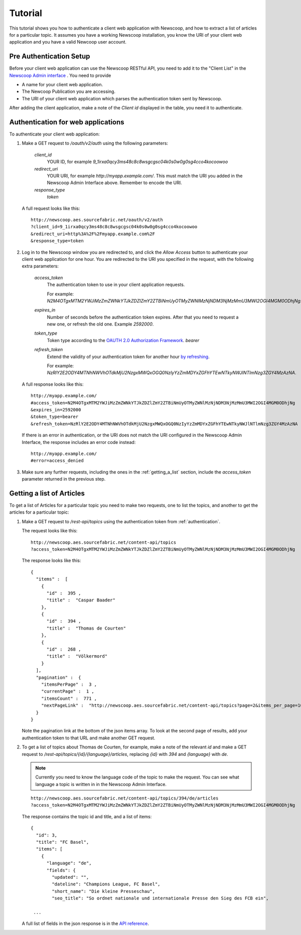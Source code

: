 Tutorial
==============================

.. These do not work in code blocks, and so are fairly pointless.

.. |url| replace:: `http://newscoop.aes.sourcefabric.net`
.. |app| replace:: `http%3A%2F%2Fpeter.sourcefabric.net%2F`
.. |token| replace:: `2M4OTgxMTM2YWJiMzZmZWNkYTJkZDZlZmY2ZTBiNmUyOTMyZWNlMzNjNDM3NjMzMmU3MWI2OGI4MGM0ODhjNg`


This tutorial shows you how to authenticate a client web application with Newscoop, and how to extract a list of articles for a particular topic. It assumes you have a working Newscoop installation, you know the URI of your client web application and you have a valid Newcoop user account.

.. What permissions does the Newscoop User need?

Pre Authentication Setup
-------------------------

.. So, prerequisites, realistically people are not going to be Newscoop admins, so they will just ask for client id and secret. What is the secret for?

.. But they still need user credentials

Before your client web application can use the Newscoop RESTful API, you need to add it to the "Client List" in the `Newscoop Admin interface <http://newscoop.aes.sourcefabric.net/admin/configure-api>`_ . You need to provide

* A name for your client web application.
* The Newcoop Publication you are accessing.
* The URI of your client web application which parses the authentication token sent by Newscoop.

After adding the client application, make a note of the `Client id` displayed in the table, you need it to authenticate.

.. _authentication:

Authentication for web applications
-------------------------------------

To authenticate your client web application:

1. Make a GET request to `/oauth/v2/auth` using the following parameters:

        `client_id`
                YOUR ID, for example `9_1irxa0qcy3ms48c8c8wsgcgsc04k0s0w0g0sg4cco4kocoowoo`

        `redirect_uri`
                YOUR URI, for example `http://myapp.example.com/`. This must match the URI you added in the Newscoop Admin Interface above. Remember to encode the URI. 

        `response_type`
                `token`

   A full request looks like this::

       http://newscoop.aes.sourcefabric.net/oauth/v2/auth
       ?client_id=9_1irxa0qcy3ms48c8c8wsgcgsc04k0s0w0g0sg4cco4kocoowoo
       &redirect_uri=http%3A%2F%2Fmyapp.example.com%2F
       &response_type=token

2. Log in to the Newscoop window you are redirected to, and click the `Allow Access` button to authenticate your client web application for one hour. You are redirected to the URI you specified in the request, with the following extra parameters:

        `access_token`
                The authentication token to use in your client application requests. 

                For example: `N2M4OTgxMTM2YWJiMzZmZWNkYTJkZDZlZmY2ZTBiNmUyOTMyZWNlMzNjNDM3NjMzMmU3MWI2OGI4MGM0ODhjNg`.

        `expires_in`
                Number of seconds before the authentication token expires. After that you need to request a new one, or refresh the old one. Example `2592000`.

        `token_type`
                Token type according to the `OAUTH 2.0 Authorization Framework <http://tools.ietf.org/html/rfc6749#section-7.1>`_. `bearer`

        `refresh_token`
                Extend the validity of your authentication token for another hour `by refreshing <http://tools.ietf.org/html/rfc6749#page-47>`_. 
               
                For example: `NzRlY2E2ODY4MTNhNWVhOTdkMjU2NzgxMWQxOGQ0NzIyYzZmMDYxZGFhYTEwNTkyNWJlNTlmNzg3ZGY4MzAzNA`.

   A full response looks like this::

       http://myapp.example.com/
       #access_token=N2M4OTgxMTM2YWJiMzZmZWNkYTJkZDZlZmY2ZTBiNmUyOTMyZWNlMzNjNDM3NjMzMmU3MWI2OGI4MGM0ODhjNg
       &expires_in=2592000
       &token_type=bearer
       &refresh_token=NzRlY2E2ODY4MTNhNWVhOTdkMjU2NzgxMWQxOGQ0NzIyYzZmMDYxZGFhYTEwNTkyNWJlNTlmNzg3ZGY4MzAzNA


   If there is an error in authentication, or the URI does not match the URI configured in the Newscoop Admin Interface, the response includes an error code instead::

       http://myapp.example.com/
       #error=access_denied

3. Make sure any further requests, including the ones in the :ref:`getting_a_list` section, include the `access_token` parameter returned in the previous step.

.. _getting_a_list:

Getting a list of Articles
------------------------------

To get a list of Articles for a particular topic you need to make two requests, one to list the topics, and another to get the articles for a particular topic:

1. Make a GET request to `/rest-api/topics` using the authentication token from :ref:`authentication`.

   The request looks like this::
       
       http://newscoop.aes.sourcefabric.net/content-api/topics
       ?access_token=N2M4OTgxMTM2YWJiMzZmZWNkYTJkZDZlZmY2ZTBiNmUyOTMyZWNlMzNjNDM3NjMzMmU3MWI2OGI4MGM0ODhjNg

   The response looks like this::

        { 
          "items" :  [ 
            { 
              "id" :  395 , 
              "title" :  "Caspar Baader" 
            }, 
            { 
              "id" :  394 , 
              "title" :  "Thomas de Courten" 
            }, 
            { 
              "id" :  268 , 
              "title" :  "Völkermord" 
            } 
          ], 
          "pagination" :  { 
            "itemsPerPage" :  3 , 
            "currentPage" :  1 , 
            "itemsCount" :  771 , 
            "nextPageLink" :  "http://newscoop.aes.sourcefabric.net/content-api/topics?page=2&items_per_page=10" 
          } 
        }

   Note the pagination link at the bottom of the json items array. To look at the second page of results, add your authentication token to that URL and make another GET request.

2. To get a list of topics about Thomas de Courten, for example, make a note of the relevant `id` and make a GET request to `/rest-api/topics/{id}/{language}/articles`, replacing `{id}` with `394` and `{language}` with `de`. 

   .. note:: Currently you need to know the language code of the topic to make the request. You can see what language a topic is written in in the Newscoop Admin Interface.

   ::

    http://newscoop.aes.sourcefabric.net/content-api/topics/394/de/articles
    ?access_token=N2M4OTgxMTM2YWJiMzZmZWNkYTJkZDZlZmY2ZTBiNmUyOTMyZWNlMzNjNDM3NjMzMmU3MWI2OGI4MGM0ODhjNg

   The response contains the topic id and title, and a list of items::

        {
          "id": 3,
          "title": "FC Basel",
          "items": [
            {
              "language": "de",
              "fields": {
                "updated": "",
                "dateline": "Champions League, FC Basel",
                "short_name": "Die kleine Presseschau",
                "seo_title": "So ordnet nationale und internationale Presse den Sieg des FCB ein",

         ...

   A full list of fields in the json response is in the `API reference <http://newscoop.aes.sourcefabric.net/documentation/rest-api/#get--content-api-comments-article-{number}-{language}-{order}-recommended.{_format}>`_.
